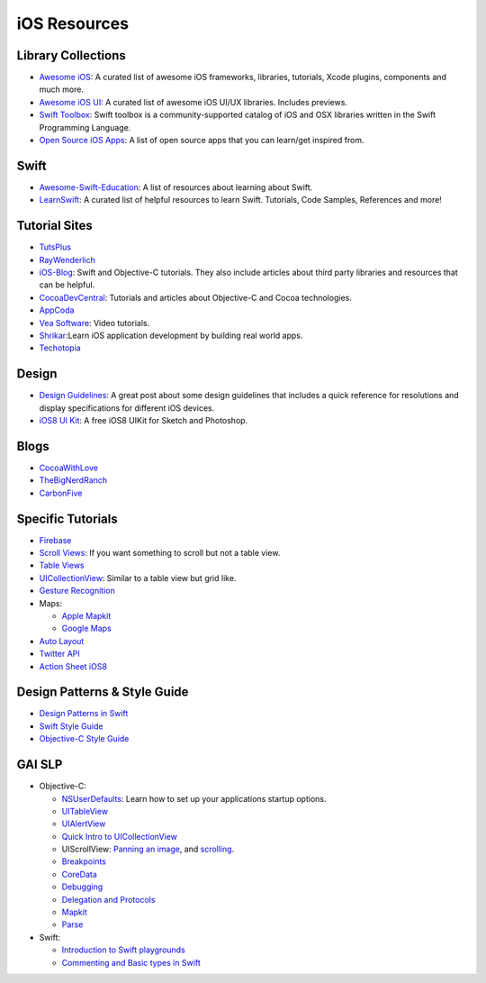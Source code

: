 iOS Resources
=============

Library Collections
-------------------

- `Awesome iOS`_: A curated list of awesome iOS frameworks, libraries, tutorials, Xcode plugins, components and much more.
- `Awesome iOS UI`_:  A curated list of awesome iOS UI/UX libraries. Includes previews.
- `Swift Toolbox`_:
  Swift toolbox is a community-supported catalog
  of iOS and OSX libraries written in the
  Swift Programming Language.
- `Open Source iOS Apps`_: A list of open source apps that you can learn/get inspired from.


.. _`Awesome iOS`: https://github.com/vsouza/awesome-ios
.. _`Awesome iOS UI`: https://github.com/cjwirth/awesome-ios-ui
.. _`Swift Toolbox`: http://www.swifttoolbox.io/
.. _`Open Source iOS Apps`: https://github.com/dkhamsing/open-source-ios-apps

Swift
-----

- Awesome-Swift-Education_: A list of resources about learning about Swift.
- LearnSwift_: A curated list of helpful resources to learn Swift. Tutorials,
  Code Samples, References and more!


.. _LearnSwift: http://www.learnswift.tips/
.. _Awesome-Swift-Education: https://github.com/hsavit1/Awesome-Swift-Education

Tutorial Sites
--------------

- TutsPlus_
- RayWenderlich_
- iOS-Blog_: Swift and Objective-C tutorials. They also include articles about
  third party libraries and resources that can be helpful.
- CocoaDevCentral_: Tutorials and articles about Objective-C and Cocoa
  technologies.
- AppCoda_
- `Vea Software`_: Video tutorials.
- Shrikar_:Learn iOS application development by building real world apps.
- Techotopia_


.. _TutsPlus: http://code.tutsplus.com/categories/ios-sdk
.. _RayWenderlich: http://www.raywenderlich.com/
.. _iOS-Blog: http://ios-blog.co.uk/
.. _CocoaDevCentral: http://cocoadevcentral.com/
.. _AppCoda: http://www.appcoda.com/
.. _`Vea Software`: https://www.veasoftware.com/
.. _Shrikar: http://shrikar.com/
.. _Techotopia: http://www.techotopia.com/index.php/IOS_iPhone_iPad_eBooks

Design
------
- `Design Guidelines`_: A great post about some design guidelines that includes a quick reference for resolutions and display specifications for different iOS devices.
- `iOS8 UI Kit`_: A free iOS8 UIKit for Sketch and Photoshop.

.. _`Design Guidelines`: http://iosdesign.ivomynttinen.com/
.. _`iOS8 UI Kit`: http://www.uxpin.com/ios8-ui-kit.html


Blogs
-----
- CocoaWithLove_
- TheBigNerdRanch_
- CarbonFive_

.. _CocoaWithLove: http://www.cocoawithlove.com/
.. _TheBigNerdRanch: http://www.bignerdranch.com/blog/
.. _CarbonFive: http://blog.carbonfive.com/category/mobile/


Specific Tutorials
------------------

- Firebase_
- `Scroll Views`_: If you want something to scroll but not a table view.
- `Table Views`_
- UICollectionView_: Similar to a table view but grid like.
- `Gesture Recognition`_
- Maps:

  * `Apple Mapkit`_
  * `Google Maps`_
- `Auto Layout`_
- `Twitter API`_
- `Action Sheet iOS8`_

.. _Firebase: https://www.raywenderlich.com/109706/firebase-tutorial-getting-started
.. _Scroll Views: http://www.raywenderlich.com/76436/use-uiscrollview-scroll-zoom-content-swift
.. _Table Views: http://www.appcoda.com/uitableview-tutorial-storyboard-xcode5/
.. _UICollectionView: http://www.raywenderlich.com/22324/beginning-uicollectionview-in-ios-6-part-12
.. _Gesture Recognition: http://www.avocarrot.com/blog/implement-gesture-recognizers-swift/
.. _`Apple Mapkit`: http://www.raywenderlich.com/21365/introduction-to-mapkit-in-ios-6-tutorial
.. _Google Maps: http://www.raywenderlich.com/81103/introduction-google-maps-ios-sdk-swift
.. _Auto Layout: http://www.raywenderlich.com/20881/beginning-auto-layout-part-1-of-2
.. _Twitter API: http://www.raywenderlich.com/21558/beginning-twitter-tutorial-updated-for-ios-6
.. _`Action Sheet iOS8`: http://www.ioscreator.com/tutorials/action-sheet-tutorial-ios8-swift


Design Patterns & Style Guide
-----------------------------

- `Design Patterns in Swift`_
- `Swift Style Guide`_
- `Objective-C Style Guide`_

.. _`Design Patterns in Swift`: https://github.com/ochococo/Design-Patterns-In-Swift
.. _`Swift Style Guide`: https://github.com/raywenderlich/swift-style-guide
.. _`Objective-C Style Guide`: https://github.com/raywenderlich/objective-c-style-guide

GAI SLP
-------
- Objective-C:

  - NSUserDefaults_: Learn how to set up your
    applications startup options.
  - UITableView_
  - UIAlertView_
  - `Quick Intro to UICollectionView`_
  - UIScrollView: `Panning an image`_, and scrolling_.
  - Breakpoints_
  - CoreData_
  - Debugging_
  - `Delegation and Protocols`_
  - Mapkit_
  - Parse_

- Swift:

  - `Introduction to Swift playgrounds`_
  - `Commenting and Basic types in Swift`_


.. _NSUserDefaults: https://github.com/GlobalAppInitiative/Education-Resources/raw/master/SLP/iOS/NSUserDefaults.pdf
.. _UITableView: https://github.com/GlobalAppInitiative/Education-Resources/raw/master/SLP/iOS/UITableView.pdf
.. _UIAlertView: https://github.com/GlobalAppInitiative/Education-Resources/raw/master/SLP/iOS/UIAlertView.pdf
.. _`Quick Intro to UICollectionView`: https://github.com/GlobalAppInitiative/Education-Resources/raw/master/SLP/iOS/UICollectionView.pdf
.. _`Panning an image`: https://github.com/GlobalAppInitiative/Education-Resources/raw/master/SLP/iOS/UIScrollView_Panning_an_Image.pdf
.. _`scrolling`: https://github.com/GlobalAppInitiative/Education-Resources/raw/master/SLP/iOS/UIScrollView_Scrolling.pdf
.. _Parse: https://github.com/GlobalAppInitiative/Education-Resources/raw/master/SLP/iOS/Parse.pdf
.. _Mapkit: https://github.com/GlobalAppInitiative/Education-Resources/raw/master/SLP/iOS/MapKit.pdf
.. _`Delegation and Protocols`: https://github.com/GlobalAppInitiative/Education-Resources/raw/master/SLP/iOS/Delegation_Protocols.pdf
.. _Breakpoints: https://github.com/GlobalAppInitiative/Education-Resources/raw/master/SLP/iOS/Breakpoints.pdf
.. _CoreData: https://github.com/GlobalAppInitiative/Education-Resources/raw/master/SLP/iOS/CoreData.pdf
.. _Debugging: https://github.com/GlobalAppInitiative/Education-Resources/raw/master/SLP/iOS/Debugging.pdf
.. _UIAlertView: https://github.com/GlobalAppInitiative/Education-Resources/raw/master/SLP/iOS/UIAlertView.pdf
.. _`Introduction to Swift playgrounds`: https://github.com/GlobalAppInitiative/Education-Resources/raw/master/SLP/iOS/T1.pdf
.. _`Commenting and Basic types in Swift`: https://github.com/GlobalAppInitiative/Education-Resources/raw/master/SLP/iOS/T2.pdf
